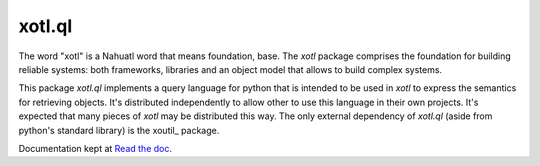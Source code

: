 xotl.ql
=======

The word "xotl" is a Nahuatl word that means foundation, base. The `xotl`
package comprises the foundation for building reliable systems: both
frameworks, libraries and an object model that allows to build complex systems.

This package `xotl.ql` implements a query language for python that is intended
to be used in `xotl` to express the semantics for retrieving objects. It's
distributed independently to allow other to use this language in their own
projects. It's expected that many pieces of `xotl` may be distributed this
way. The only external dependency of `xotl.ql` (aside from python's standard
library) is the xoutil_ package.

Documentation kept at `Read the doc <rtd>`_.

.. _rtd: http://readthedocs.org/projects/xotlql/
